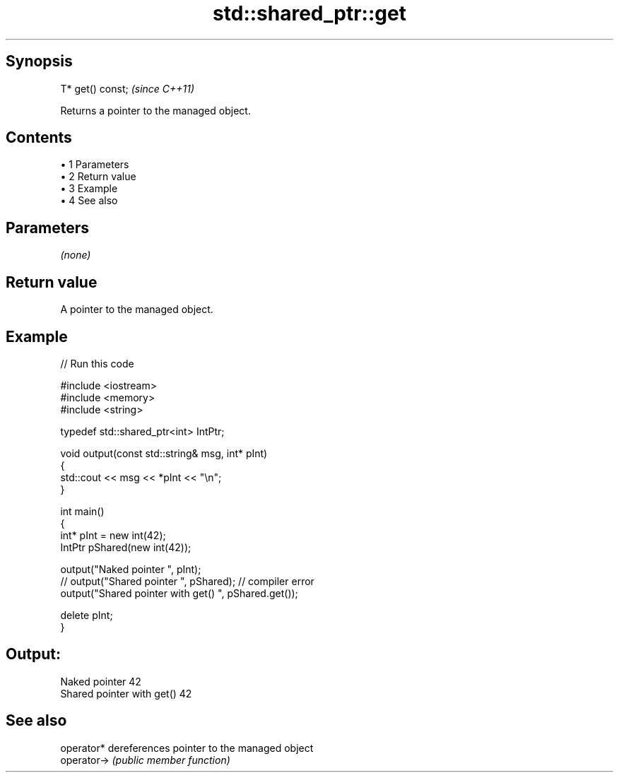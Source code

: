 .TH std::shared_ptr::get 3 "Apr 19 2014" "1.0.0" "C++ Standard Libary"
.SH Synopsis
   T* get() const;  \fI(since C++11)\fP

   Returns a pointer to the managed object.

.SH Contents

     • 1 Parameters
     • 2 Return value
     • 3 Example
     • 4 See also

.SH Parameters

   \fI(none)\fP

.SH Return value

   A pointer to the managed object.

.SH Example

   
// Run this code

 #include <iostream>
 #include <memory>
 #include <string>

 typedef std::shared_ptr<int> IntPtr;

 void output(const std::string& msg, int* pInt)
 {
     std::cout << msg << *pInt << "\\n";
 }

 int main()
 {
     int* pInt = new int(42);
     IntPtr pShared(new int(42));

     output("Naked pointer ", pInt);
     // output("Shared pointer ", pShared); // compiler error
     output("Shared pointer with get() ", pShared.get());

     delete pInt;
 }

.SH Output:

 Naked pointer 42
 Shared pointer with get() 42

.SH See also

   operator*  dereferences pointer to the managed object
   operator-> \fI(public member function)\fP
